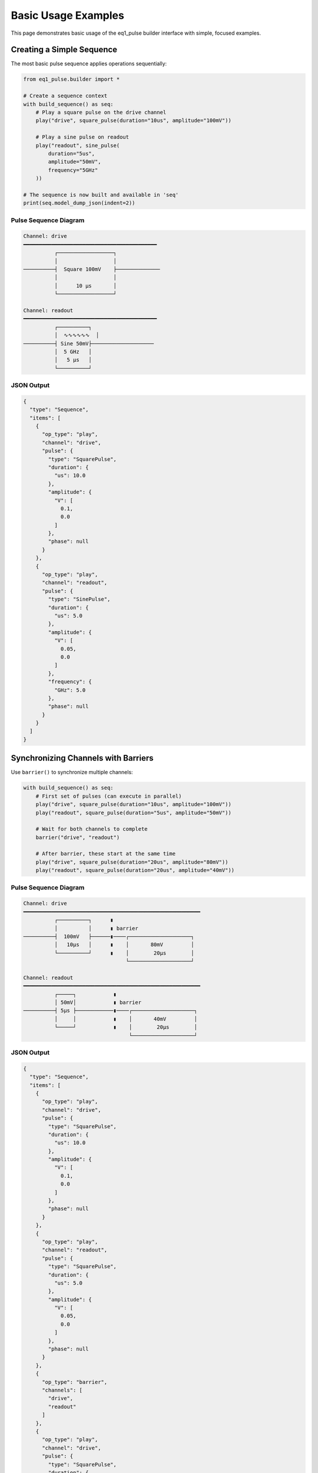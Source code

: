 Basic Usage Examples
====================

This page demonstrates basic usage of the eq1_pulse builder interface with simple, focused examples.

Creating a Simple Sequence
---------------------------

The most basic pulse sequence applies operations sequentially:

.. code-block:: python

    from eq1_pulse.builder import *

    # Create a sequence context
    with build_sequence() as seq:
        # Play a square pulse on the drive channel
        play("drive", square_pulse(duration="10us", amplitude="100mV"))

        # Play a sine pulse on readout
        play("readout", sine_pulse(
            duration="5us",
            amplitude="50mV",
            frequency="5GHz"
        ))

    # The sequence is now built and available in 'seq'
    print(seq.model_dump_json(indent=2))

Pulse Sequence Diagram
~~~~~~~~~~~~~~~~~~~~~~~

.. code-block:: text

    Channel: drive
    ━━━━━━━━━━━━━━━━━━━━━━━━━━━━━━━━━━━━━━━━━━━
              ┌──────────────────┐
              │                  │
    ──────────┤  Square 100mV    ├──────────────
              │                  │
              │      10 μs       │
              └──────────────────┘

    Channel: readout
    ━━━━━━━━━━━━━━━━━━━━━━━━━━━━━━━━━━━━━━━━━━━
              ┌──────────┐
              │  ∿∿∿∿∿∿  │
    ──────────┤ Sine 50mV├────────────────────
              │  5 GHz   │
              │   5 μs   │
              └──────────┘

JSON Output
~~~~~~~~~~~

.. code-block:: json

    {
      "type": "Sequence",
      "items": [
        {
          "op_type": "play",
          "channel": "drive",
          "pulse": {
            "type": "SquarePulse",
            "duration": {
              "us": 10.0
            },
            "amplitude": {
              "V": [
                0.1,
                0.0
              ]
            },
            "phase": null
          }
        },
        {
          "op_type": "play",
          "channel": "readout",
          "pulse": {
            "type": "SinePulse",
            "duration": {
              "us": 5.0
            },
            "amplitude": {
              "V": [
                0.05,
                0.0
              ]
            },
            "frequency": {
              "GHz": 5.0
            },
            "phase": null
          }
        }
      ]
    }

Synchronizing Channels with Barriers
-------------------------------------

Use ``barrier()`` to synchronize multiple channels:

.. code-block:: python

    with build_sequence() as seq:
        # First set of pulses (can execute in parallel)
        play("drive", square_pulse(duration="10us", amplitude="100mV"))
        play("readout", square_pulse(duration="5us", amplitude="50mV"))

        # Wait for both channels to complete
        barrier("drive", "readout")

        # After barrier, these start at the same time
        play("drive", square_pulse(duration="20us", amplitude="80mV"))
        play("readout", square_pulse(duration="20us", amplitude="40mV"))

Pulse Sequence Diagram
~~~~~~~~~~~~~~~~~~~~~~~

.. code-block:: text

    Channel: drive
    ━━━━━━━━━━━━━━━━━━━━━━━━━━━━━━━━━━━━━━━━━━━━━━━━━━━━━━━━━
              ┌──────────┐      ▮
              │          │      ▮ barrier
    ──────────┤  100mV   ├──────▮────┌────────────────────┐
              │   10μs   │      ▮    │       80mV         │
              └──────────┘      ▮    │        20μs        │
                                     └────────────────────┘

    Channel: readout
    ━━━━━━━━━━━━━━━━━━━━━━━━━━━━━━━━━━━━━━━━━━━━━━━━━━━━━━━━━
              ┌─────┐            ▮
              │ 50mV│            ▮ barrier
    ──────────┤ 5μs ├────────────▮────┌────────────────────┐
              │     │            ▮    │       40mV         │
              └─────┘            ▮    │        20μs        │
                                      └────────────────────┘

JSON Output
~~~~~~~~~~~

.. code-block:: json

    {
      "type": "Sequence",
      "items": [
        {
          "op_type": "play",
          "channel": "drive",
          "pulse": {
            "type": "SquarePulse",
            "duration": {
              "us": 10.0
            },
            "amplitude": {
              "V": [
                0.1,
                0.0
              ]
            },
            "phase": null
          }
        },
        {
          "op_type": "play",
          "channel": "readout",
          "pulse": {
            "type": "SquarePulse",
            "duration": {
              "us": 5.0
            },
            "amplitude": {
              "V": [
                0.05,
                0.0
              ]
            },
            "phase": null
          }
        },
        {
          "op_type": "barrier",
          "channels": [
            "drive",
            "readout"
          ]
        },
        {
          "op_type": "play",
          "channel": "drive",
          "pulse": {
            "type": "SquarePulse",
            "duration": {
              "us": 20.0
            },
            "amplitude": {
              "V": [
                0.08,
                0.0
              ]
            },
            "phase": null
          }
        },
        {
          "op_type": "play",
          "channel": "readout",
          "pulse": {
            "type": "SquarePulse",
            "duration": {
              "us": 20.0
            },
            "amplitude": {
              "V": [
                0.04,
                0.0
              ]
            },
            "phase": null
          }
        }
      ]
    }

Using Repetition
----------------

Repeat a block of operations a fixed number of times:

.. code-block:: python

    with build_sequence() as seq:
        # Repeat 10 times
        with repeat(10):
            play("qubit", square_pulse(duration="50ns", amplitude="100mV"))
            wait("qubit", duration="50ns")

This creates 10 identical pulse-wait cycles.

JSON Output
~~~~~~~~~~~

.. code-block:: json

    {
      "type": "Sequence",
      "items": [
        {
          "op_type": "repeat",
          "count": 10,
          "body": {
            "type": "Sequence",
            "items": [
              {
                "op_type": "play",
                "channel": "qubit",
                "pulse": {
                  "type": "SquarePulse",
                  "duration": {
                    "ns": 50.0
                  },
                  "amplitude": {
                    "V": [
                      0.1,
                      0.0
                    ]
                  },
                  "phase": null
                }
              },
              {
                "op_type": "wait",
                "channel": "qubit",
                "duration": {
                  "ns": 50.0
                }
              }
            ]
          }
        }
      ]
    }

Iterating with ``for_`` Loops
------------------------------

Loop over a range of values:

.. code-block:: python

    with build_sequence() as seq:
        # Declare loop variable
        var_decl("freq", "float", unit="MHz")

        # Iterate from 4000 to 6000 MHz in steps of 100
        with for_("freq", range(4000, 6000, 100)):
            # Set frequency to loop variable
            set_frequency("qubit", var("freq"))

            # Play pulse
            play("qubit", square_pulse(duration="100ns", amplitude="50mV"))

            # Wait between iterations
            wait("qubit", duration="100ns")

Linear Sweep with LinSpace
~~~~~~~~~~~~~~~~~~~~~~~~~~~

For precise linear sweeps, use ``LinSpace``:

.. code-block:: python

    from eq1_pulse.models.basic_types import LinSpace

    with build_sequence() as seq:
        var_decl("amplitude", "float", unit="mV")

        # 50 evenly-spaced points from 0 to 100 mV
        amp_sweep = LinSpace(start=0.0, stop=100.0, num=50)

        with for_("amplitude", amp_sweep):
            play("qubit", square_pulse(
                duration="100ns",
                amplitude=var("amplitude")
            ))
            wait("qubit", duration="10us")

Basic Measurement
-----------------

Perform a measurement and store the result:

.. code-block:: python

    with build_sequence() as seq:
        # Declare variable to store result
        var_decl("result", "complex", unit="mV")

        # Apply excitation pulse
        play("qubit", square_pulse(duration="100ns", amplitude="50mV"))

        # Measure the qubit
        measure(
            "qubit",
            result_var="result",
            duration="1us",
            amplitude="30mV",
            integration="demod",
            frequency="6GHz"
        )

The measurement result is stored in the ``result`` variable.

JSON Output
~~~~~~~~~~~

.. code-block:: json

    {
      "type": "Sequence",
      "items": [
        {
          "op_type": "var_decl",
          "variable": "result",
          "var_type": "complex",
          "unit": "mV"
        },
        {
          "op_type": "play",
          "channel": "qubit",
          "pulse": {
            "type": "SquarePulse",
            "duration": {
              "ns": 100.0
            },
            "amplitude": {
              "V": [
                0.05,
                0.0
              ]
            },
            "phase": null
          }
        },
        {
          "op_type": "play",
          "channel": "qubit",
          "pulse": {
            "type": "SquarePulse",
            "duration": {
              "us": 1.0
            },
            "amplitude": {
              "V": [
                0.03,
                0.0
              ]
            },
            "phase": null
          }
        },
        {
          "op_type": "record",
          "channel": "qubit",
          "duration": {
            "us": 1.0
          },
          "result_var": "result",
          "integration": {
            "type": "demod",
            "frequency": {
              "GHz": 6.0
            }
          }
        }
      ]
    }

Measurement with Discrimination
--------------------------------

Measure and classify the result into a binary state:

.. code-block:: python

    with build_sequence() as seq:
        # Declare variables
        var_decl("raw_result", "complex", unit="mV")
        var_decl("qubit_state", "bool")

        # Apply π pulse
        play("qubit", square_pulse(duration="50ns", amplitude="100mV"))

        # Measure and discriminate
        measure_and_discriminate(
            "qubit",
            raw_var="raw_result",
            result_var="qubit_state",
            threshold="0.5mV",
            duration="1us",
            amplitude="30mV"
        )

        # qubit_state is True if raw_result > threshold

Conditional Operations
----------------------

Execute operations based on a measurement outcome:

.. code-block:: python

    with build_sequence() as seq:
        var_decl("result", "complex", unit="mV")

        # Measure
        measure("qubit", result_var="result", duration="1us", amplitude="50mV")

        # Apply correction if result indicates excited state
        with if_("result"):
            play("qubit", square_pulse(duration="50ns", amplitude="100mV"))

With else clause:

.. code-block:: python

    with build_sequence() as seq:
        var_decl("state", "bool")

        measure_and_discriminate(
            "qubit",
            raw_var="raw",
            result_var="state",
            threshold="0.5mV",
            duration="1us",
            amplitude="30mV"
        )

        with if_("state"):
            # State is |1⟩
            play("qubit", square_pulse(duration="50ns", amplitude="100mV"))
        with else_():
            # State is |0⟩
            play("qubit", square_pulse(duration="25ns", amplitude="50mV"))

Storing Results
---------------

Store measurement results to a named stream:

.. code-block:: python

    with build_sequence() as seq:
        var_decl("result", "complex", unit="mV")
        var_decl("i", "float", unit="mV")

        # Sweep and store
        sweep = LinSpace(start=0.0, stop=100.0, num=50)

        with for_("i", sweep):
            play("qubit", square_pulse(duration="100ns", amplitude=var("i")))
            measure("qubit", result_var="result", duration="1us", amplitude="30mV")

            # Store to stream (averaged across repetitions)
            store("sweep_data", "result", mode="average")

Storage modes:

* ``"append"`` - add each value to the stream
* ``"average"`` - accumulate running average
* ``"buffer"`` - store in a buffer for later processing

Using Schedules
---------------

For explicit timing control, use schedules instead of sequences:

.. code-block:: python

    with build_schedule() as sched:
        # First operation (starts at default time)
        op1 = play("qubit", square_pulse(duration="100ns", amplitude="50mV"))

        # Second operation starts 500ns after first one ends
        op2 = play(
            "qubit",
            square_pulse(duration="100ns", amplitude="30mV"),
            ref_op=op1,
            ref_pt="end",
            rel_time="500ns"
        )

        # Readout starts when second pulse starts
        play(
            "readout",
            square_pulse(duration="1us", amplitude="20mV"),
            ref_op=op2,
            ref_pt="start",
            ref_pt_new="start",
            rel_time="0ns"
        )

Schedule Diagram
~~~~~~~~~~~~~~~~

.. code-block:: text

    Channel: qubit
    ━━━━━━━━━━━━━━━━━━━━━━━━━━━━━━━━━━━━━━━━━━━━━━━━━━━━━━━━
              ┌────┐                    ┌────┐
              │50mV│                    │30mV│
    ──────────┤100n├────────────────────┤100n├────────────
              │ s  │  500ns delay       │ s  │
              └────┘                    └────┘
               op1 ──────500ns──────────▶ op2

    Channel: readout
    ━━━━━━━━━━━━━━━━━━━━━━━━━━━━━━━━━━━━━━━━━━━━━━━━━━━━━━━━
                                        ┌──────────────┐
                                        │    20mV      │
    ────────────────────────────────────┤     1μs      ├────
                                        │              │
                                        └──────────────┘
                                         (starts with op2)

Working with Different Pulse Shapes
------------------------------------

Square Pulse
~~~~~~~~~~~~

Constant amplitude:

.. code-block:: python

    pulse = square_pulse(duration="100ns", amplitude="50mV", phase="0deg")

Gaussian Pulse
~~~~~~~~~~~~~~

Gaussian envelope reduces spectral leakage:

.. code-block:: python

    pulse = gaussian_pulse(
        duration="200ns",
        amplitude="50mV",
        sigma="40ns",  # Width parameter
        frequency="5.2GHz",
        phase="0deg"
    )

DRAG Pulse
~~~~~~~~~~

Derivative Removal by Adiabatic Gate (reduces leakage):

.. code-block:: python

    pulse = drag_pulse(
        duration="200ns",
        amplitude="50mV",
        sigma="40ns",
        beta=0.5,  # DRAG parameter
        frequency="5.2GHz"
    )

Setting Phase and Frequency
----------------------------

Absolute Settings
~~~~~~~~~~~~~~~~~

.. code-block:: python

    with build_sequence() as seq:
        # Set absolute frequency
        set_frequency("qubit", frequency="5.2GHz")

        # Set absolute phase
        set_phase("qubit", phase="90deg")

        play("qubit", pulse)

Relative Shifts
~~~~~~~~~~~~~~~

.. code-block:: python

    with build_sequence() as seq:
        # Shift frequency by offset
        shift_frequency("qubit", "100MHz")

        # Shift phase by offset
        shift_phase("qubit", "45deg")

        play("qubit", pulse)

Complete Example: Simple Experiment
------------------------------------

Here's a complete example combining multiple concepts:

.. code-block:: python

    from eq1_pulse.builder import *
    from eq1_pulse.models.basic_types import LinSpace

    # Build a frequency sweep experiment
    with build_sequence() as seq:
        # Declare variables
        var_decl("freq", "float", unit="GHz")
        var_decl("result", "complex", unit="mV")
        var_decl("state", "bool")

        # Frequency sweep from 5.0 to 5.5 GHz
        freq_sweep = LinSpace(start=5.0, stop=5.5, num=50)

        # Repeat experiment 100 times for averaging
        with repeat(100):
            with for_("freq", freq_sweep):
                # Set frequency
                set_frequency("qubit", var("freq"))

                # Apply excitation pulse
                play("qubit", square_pulse(duration="100ns", amplitude="50mV"))

                # Measure and discriminate
                measure_and_discriminate(
                    "qubit",
                    raw_var="result",
                    result_var="state",
                    threshold="0.5mV",
                    duration="1us",
                    amplitude="30mV"
                )

                # Store result (averaged)
                store("spectroscopy", "state", mode="average")

                # Wait for qubit to relax
                wait("qubit", duration="10us")

    # Export the sequence
    json_output = seq.model_dump_json(indent=2)
    print(json_output)

This creates a complete spectroscopy experiment that:

1. Sweeps frequency from 5.0 to 5.5 GHz
2. Applies an excitation pulse at each frequency
3. Measures and discriminates the result
4. Stores averaged results
5. Repeats 100 times for statistics

Next Steps
----------

* Try modifying these examples for your hardware
* Explore :doc:`spin_qubit_rabi` for more complex experiments
* Read the :doc:`/user_guide/builder_guide` for complete API documentation
